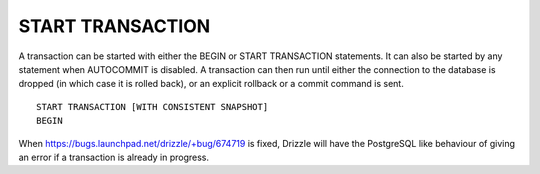 START TRANSACTION
======================

A transaction can be started with either the BEGIN or START TRANSACTION statements. It can also be started by any statement when AUTOCOMMIT is disabled. A transaction can then run until either the connection to the database is dropped (in which case it is rolled back), or an explicit rollback or a commit command is sent. ::

	START TRANSACTION [WITH CONSISTENT SNAPSHOT]
	BEGIN

When https://bugs.launchpad.net/drizzle/+bug/674719 is fixed, Drizzle will have the PostgreSQL like behaviour of giving an error if a transaction is already in progress.
